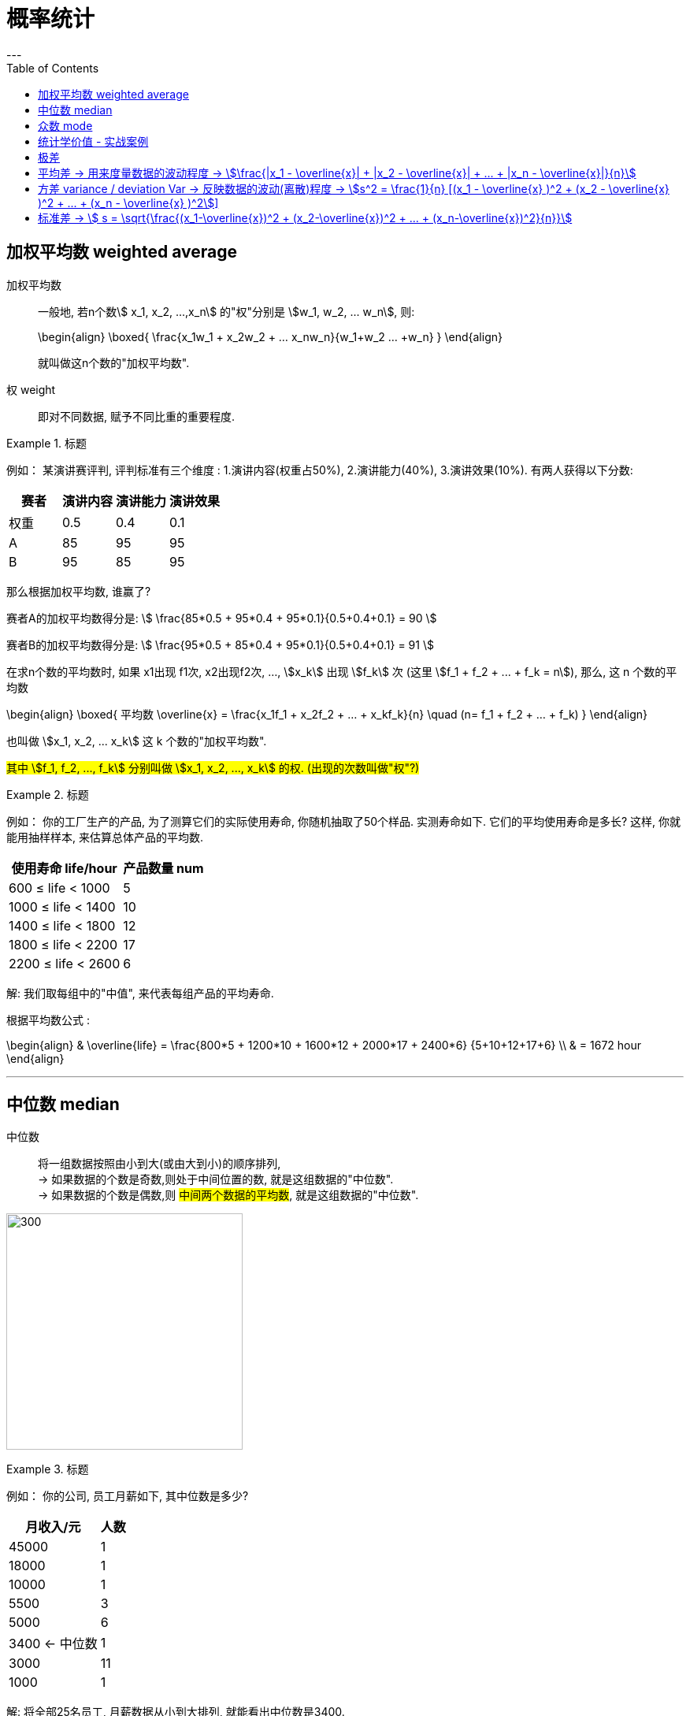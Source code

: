 
= 概率统计
:toc:
---

== 加权平均数  weighted average

加权平均数:: 一般地, 若n个数stem:[ x_1, x_2, ...,x_n] 的"权"分别是 stem:[w_1, w_2, ... w_n], 则: +
+
\begin{align}
    \boxed{
        \frac{x_1w_1 + x_2w_2 + ... +x_nw_n}{w_1+w_2+ ... +w_n}
    }
\end{align}
+
就叫做这n个数的"加权平均数".

权 weight::  即对不同数据, 赋予不同比重的重要程度.

.标题
====
例如：
某演讲赛评判, 评判标准有三个维度 : 1.演讲内容(权重占50%), 2.演讲能力(40%), 3.演讲效果(10%). 有两人获得以下分数:


|===
|赛者   | 演讲内容  | 演讲能力|演讲效果

|权重|0.5|0.4|0.1
|  A |  85|95|95
| B | 95 |85|95
|===

那么根据加权平均数, 谁赢了?

赛者A的加权平均数得分是:
stem:[ \frac{85*0.5 + 95*0.4 + 95*0.1}{0.5+0.4+0.1} = 90 ]

赛者B的加权平均数得分是:
stem:[ \frac{95*0.5 + 85*0.4 + 95*0.1}{0.5+0.4+0.1} = 91  ]
====

在求n个数的平均数时, 如果 x1出现 f1次, x2出现f2次, ..., stem:[x_k] 出现 stem:[f_k] 次 (这里  stem:[f_1 + f_2 + ... + f_k = n]), 那么, 这 n 个数的平均数

\begin{align}
\boxed{
    平均数 \overline{x} = \frac{x_1f_1 + x_2f_2 + ... + x_kf_k}{n} \quad (n= f_1 + f_2 + ... + f_k)
}
\end{align}

也叫做 stem:[x_1, x_2, ... x_k] 这 k 个数的"加权平均数".

#其中 stem:[f_1, f_2, ..., f_k] 分别叫做 stem:[x_1, x_2, ..., x_k] 的权. (出现的次数叫做"权"?)#

.标题
====
例如：
你的工厂生产的产品, 为了测算它们的实际使用寿命, 你随机抽取了50个样品. 实测寿命如下. 它们的平均使用寿命是多长? 这样, 你就能用抽样样本, 来估算总体产品的平均数.

[options="autowidth"]
|===
|使用寿命 life/hour |产品数量 num

| 600 ≤ life < 1000
|5

| 1000 ≤ life < 1400
|10

| 1400 ≤ life < 1800
|12

| 1800 ≤ life < 2200
|17

| 2200 ≤ life < 2600
|6
|===

解: 我们取每组中的"中值", 来代表每组产品的平均寿命.

根据平均数公式 :

\begin{align}
& \overline{life} = \frac{800*5 + 1200*10 + 1600*12 + 2000*17 + 2400*6} {5+10+12+17+6} \\
& = 1672 hour
\end{align}


====

---

== 中位数 median

中位数:: 将一组数据按照由小到大(或由大到小)的顺序排列,  +
-> 如果数据的个数是奇数,则处于中间位置的数, 就是这组数据的"中位数". +
-> 如果数据的个数是偶数,则 #中间两个数据的平均数#, 就是这组数据的"中位数".


image:img_math/math_14.png[300,300]


.标题
====
例如：
你的公司, 员工月薪如下, 其中位数是多少?

[options="autowidth"]
|===
|月收入/元 |人数

|45000| 1
|18000| 1
|10000| 1
|5500| 3
|5000| 6
|3400 <- 中位数 | 1
|3000| 11
|1000| 1
|===

解: 将全部25名员工, 月薪数据从小到大排列, 就能看出中位数是3400.  +
*这意味着除去月薪为3400的员工, 一半员工的收入高于3400元, 另一半员工的收入低于3400元.*

====


---

== 众数 mode

众数:: 一组数据中, 出现次数最多的那个数据, 就称为这组数据的"众数".

"众数"意味着什么?:: #当一组数据有较多的重复数据时, "众数"能更好地反映其集中的趋势.# +
例如, 如果一家公司的员工薪水水平, 众数只有3000, 这说明这家公司中, 月薪3000元的员工人数最多. 能为你考虑入职提供参考依据.

image:img_math/math_15.png[300,300]

.标题
====
例如：
你开的店, 在一段时间内售出了某女鞋30双, 各种尺码的销售量如下表. 那个尺码的销量最大? 就是你进货的参考依据.

[options="autowidth"]
|===
|尺码 /cm |销量 /双

|22
|1

|22.5
|2

|23
|5

|23.5  <- 众数
|12

|24
|7

|24.5
|3

|25
|1
|===

====

---

== 统计学价值 - 实战案例

.标题
====
例如：你的公司, 下属销售员, 每月业绩(万元/月)如下表. 它们的平均数, 中位数, 众数, 各是多少?

image:img_math/math_16.png[]

image:img_math/math_17.png[]

====

---


== 极差

极差:: 一组数据中, 最大值与最小值的差, 就称为这组数据的"极差".

- 优点: 在反映数据波动程度的各种工具(包括方差, 极差, 平均差, 标准差等)中, "极差"是最简单的一个.
- 缺点 : 它仅仅反映了数据的波动范围, 没有提供其他信息. 而且它受"极端值"的影响较大.

---

== 平均差 -> 用来度量数据的波动程度 -> stem:[\frac{|x_1 - \overline{x}| + |x_2 - \overline{x}| + ... + |x_n - \overline{x}|}{n}]

即: "每个数据与其平均数的差"的绝对值的平均数. 即:

\begin{align}
\boxed{
    \frac{|x_1 - \overline{x}| + |x_2 - \overline{x}| + ... + |x_n - \overline{x}|}{n}
}
\end{align}

---


== 方差 variance / deviation Var -> 反映数据的波动(离散)程度 -> stem:[s^2 = \frac{1}{n} [(x_1 - \overline{x} )^2 + (x_2 - \overline{x} )^2 + ... + (x_n - \overline{x} )^2]]

设有n个数据, stem:[x_1, x_2, ... ,x_n ] +
"各数据与它们的平均数 stem:[\overline{x}] 的差"的平方, 分别是: stem:[(x_1-
\overline{x})^2, (x_2-
\overline{x})^2, ... (x_n-
\overline{x})^2,] +
则, 我们用这些值的平均数, 即用:

\begin{align}
\boxed{
    s^2 = \frac{1}{n} [(x_1-
\overline{x})^2 + (x_2-
\overline{x})^2 + ... + (x_n-
\overline{x})^2]
}
\end{align}

#来衡量这组数据的波动大小, 并把它叫做这组数据的"方差" 记作 stem:[ s^2].#

- 当数据分布比较分散(即数据在"平均数"附近波动较大)时, 各个数据与"平均数的差"的平方和, 就较大, 方差就越大.
- 当数据分布比较集中时, 各个数据与"平均数的差"的平方和, 就较小, 方差就越小.

这样, 就可以用"方差", 来描述出数据的波动程度, 即:

- #方差越大 -> 数据的波动就越大#
- #方差越小 -> 数据的波动就越小#

.标题
====
例如：
你培育的粮食种子, 有两个品种, 试验产量分别如下:

[options="autowidth"]
|===
|品种A (单位: t/公顷)|B

|7.65
|7.55

|7.5
|7.56

|7.62
|7.53

|7.59
|7.44

|7.65
|7.49

|7.64
|7.52

|7.5
|7.58

|7.4
|7.46

|7.41
|7.53

|7.41
|7.49
|===

哪个品种的平均产量高? 并且产量稳定性强(即方差小)?

品种A的方差是:
\begin{align*}
s^2_A = \frac{(7.65-7.54)^2 + (7.5-7.54)^2 + ... + (7.41-7.54)^2 } {10} \approx{0.01}
\end{align*}

品种B的方差是:
\begin{align*}
s^2_A = \frac{(7.55-7.52)^2 + (7.56-7.52)^2 + ... + (7.49-7.52)^2 } {10} \approx{0.002}
\end{align*}

所以 A 的波动比 B 大. B的产量更稳定.

事实上, 从单纯的产量数据图也能看出来.

image:img_math/math_18.png[]

====

---


== 标准差 -> stem:[ s = \sqrt{\frac{(x_1-\overline{x})^2 + (x_2-\overline{x})^2 + ... + (x_n-\overline{x})^2}{n}}]

标准差:: 是"方差"的算术平方根. +
标准差的单位, 与原始数据的单位相同.  +
实际生活中, 也常用它, 来度量数据的波动程度.

即:
\begin{align}
\boxed{
    s = \sqrt{\frac{(x_1-
\overline{x})^2 + (x_2-
\overline{x})^2 + ... + (x_n-
\overline{x})^2}{n}}
}
\end{align}






---







